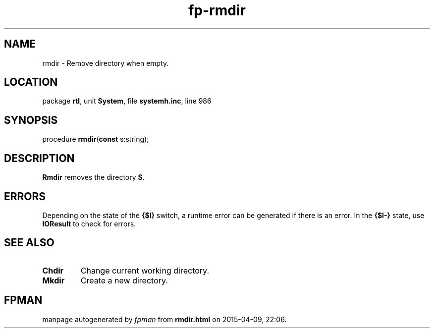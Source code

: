 .\" file autogenerated by fpman
.TH "fp-rmdir" 3 "2014-03-14" "fpman" "Free Pascal Programmer's Manual"
.SH NAME
rmdir - Remove directory when empty.
.SH LOCATION
package \fBrtl\fR, unit \fBSystem\fR, file \fBsystemh.inc\fR, line 986
.SH SYNOPSIS
procedure \fBrmdir\fR(\fBconst\fR s:string);
.SH DESCRIPTION
\fBRmdir\fR removes the directory \fBS\fR.


.SH ERRORS
Depending on the state of the \fB{$I}\fR switch, a runtime error can be generated if there is an error. In the \fB{$I-}\fR state, use \fBIOResult\fR to check for errors.


.SH SEE ALSO
.TP
.B Chdir
Change current working directory.
.TP
.B Mkdir
Create a new directory.

.SH FPMAN
manpage autogenerated by \fIfpman\fR from \fBrmdir.html\fR on 2015-04-09, 22:06.

